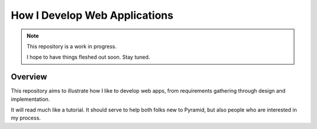 ==============================
How I Develop Web Applications
==============================

.. note::
    This repository is a work in progress.
    
    I hope to have things fleshed out soon. Stay tuned.

Overview
========
This repository aims to illustrate how I like to develop web apps, from requirements gathering through design and implementation.

It will read much like a tutorial. It should serve to help both folks new to Pyramid, but also people who are interested in my process.
